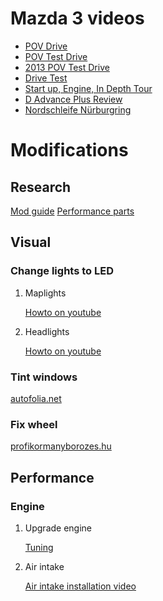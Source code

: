 
* Mazda 3 videos
  - [[https://www.youtube.com/watch?v=ydDX58BzIy8][POV Drive]]
  - [[https://www.youtube.com/watch?v=h_c5u40BydQ][POV Test Drive]]
  - [[https://www.youtube.com/watch?v=cvnnlcWy6hI][2013 POV Test Drive]]
  - [[https://www.youtube.com/watch?v=cZ0jn2DenhI][Drive Test]]
  - [[https://www.youtube.com/watch?v=GVYRu3bq7QM][Start up, Engine, In Depth Tour]]
  - [[https://www.youtube.com/watch?v=3pwLpIksRPU][D Advance Plus Review]]
  - [[https://www.youtube.com/watch?v=BH1hHPkNNZI][Nordschleife Nürburgring]]
* Modifications
** Research
   [[https://corksport.com/blog/corksport-guide-to-mazda3/][Mod guide]]
   [[https://corksport.com/mazda-3/2010-2013-mazda-3-performance-parts/][Performance parts]]
** Visual
*** Change lights to LED
**** Maplights
     [[https://www.youtube.com/watch?v=20jHgZ9VSwE][Howto on youtube]]
**** Headlights
     [[https://www.youtube.com/watch?v=0JdU5FDPC4A][Howto on youtube]]
*** Tint windows
    [[http://autofolia.net/][autofolia.net]]
*** Fix wheel
    [[http://profikormanyborozes.hu/][profikormanyborozes.hu]]
** Performance
*** Engine
**** Upgrade engine
     [[https://www.torquecars.com/mazda/3-tuning.php][Tuning]]
**** Air intake
     [[https://www.youtube.com/watch?v=0a5STy1Zf4U][Air intake installation video]]
